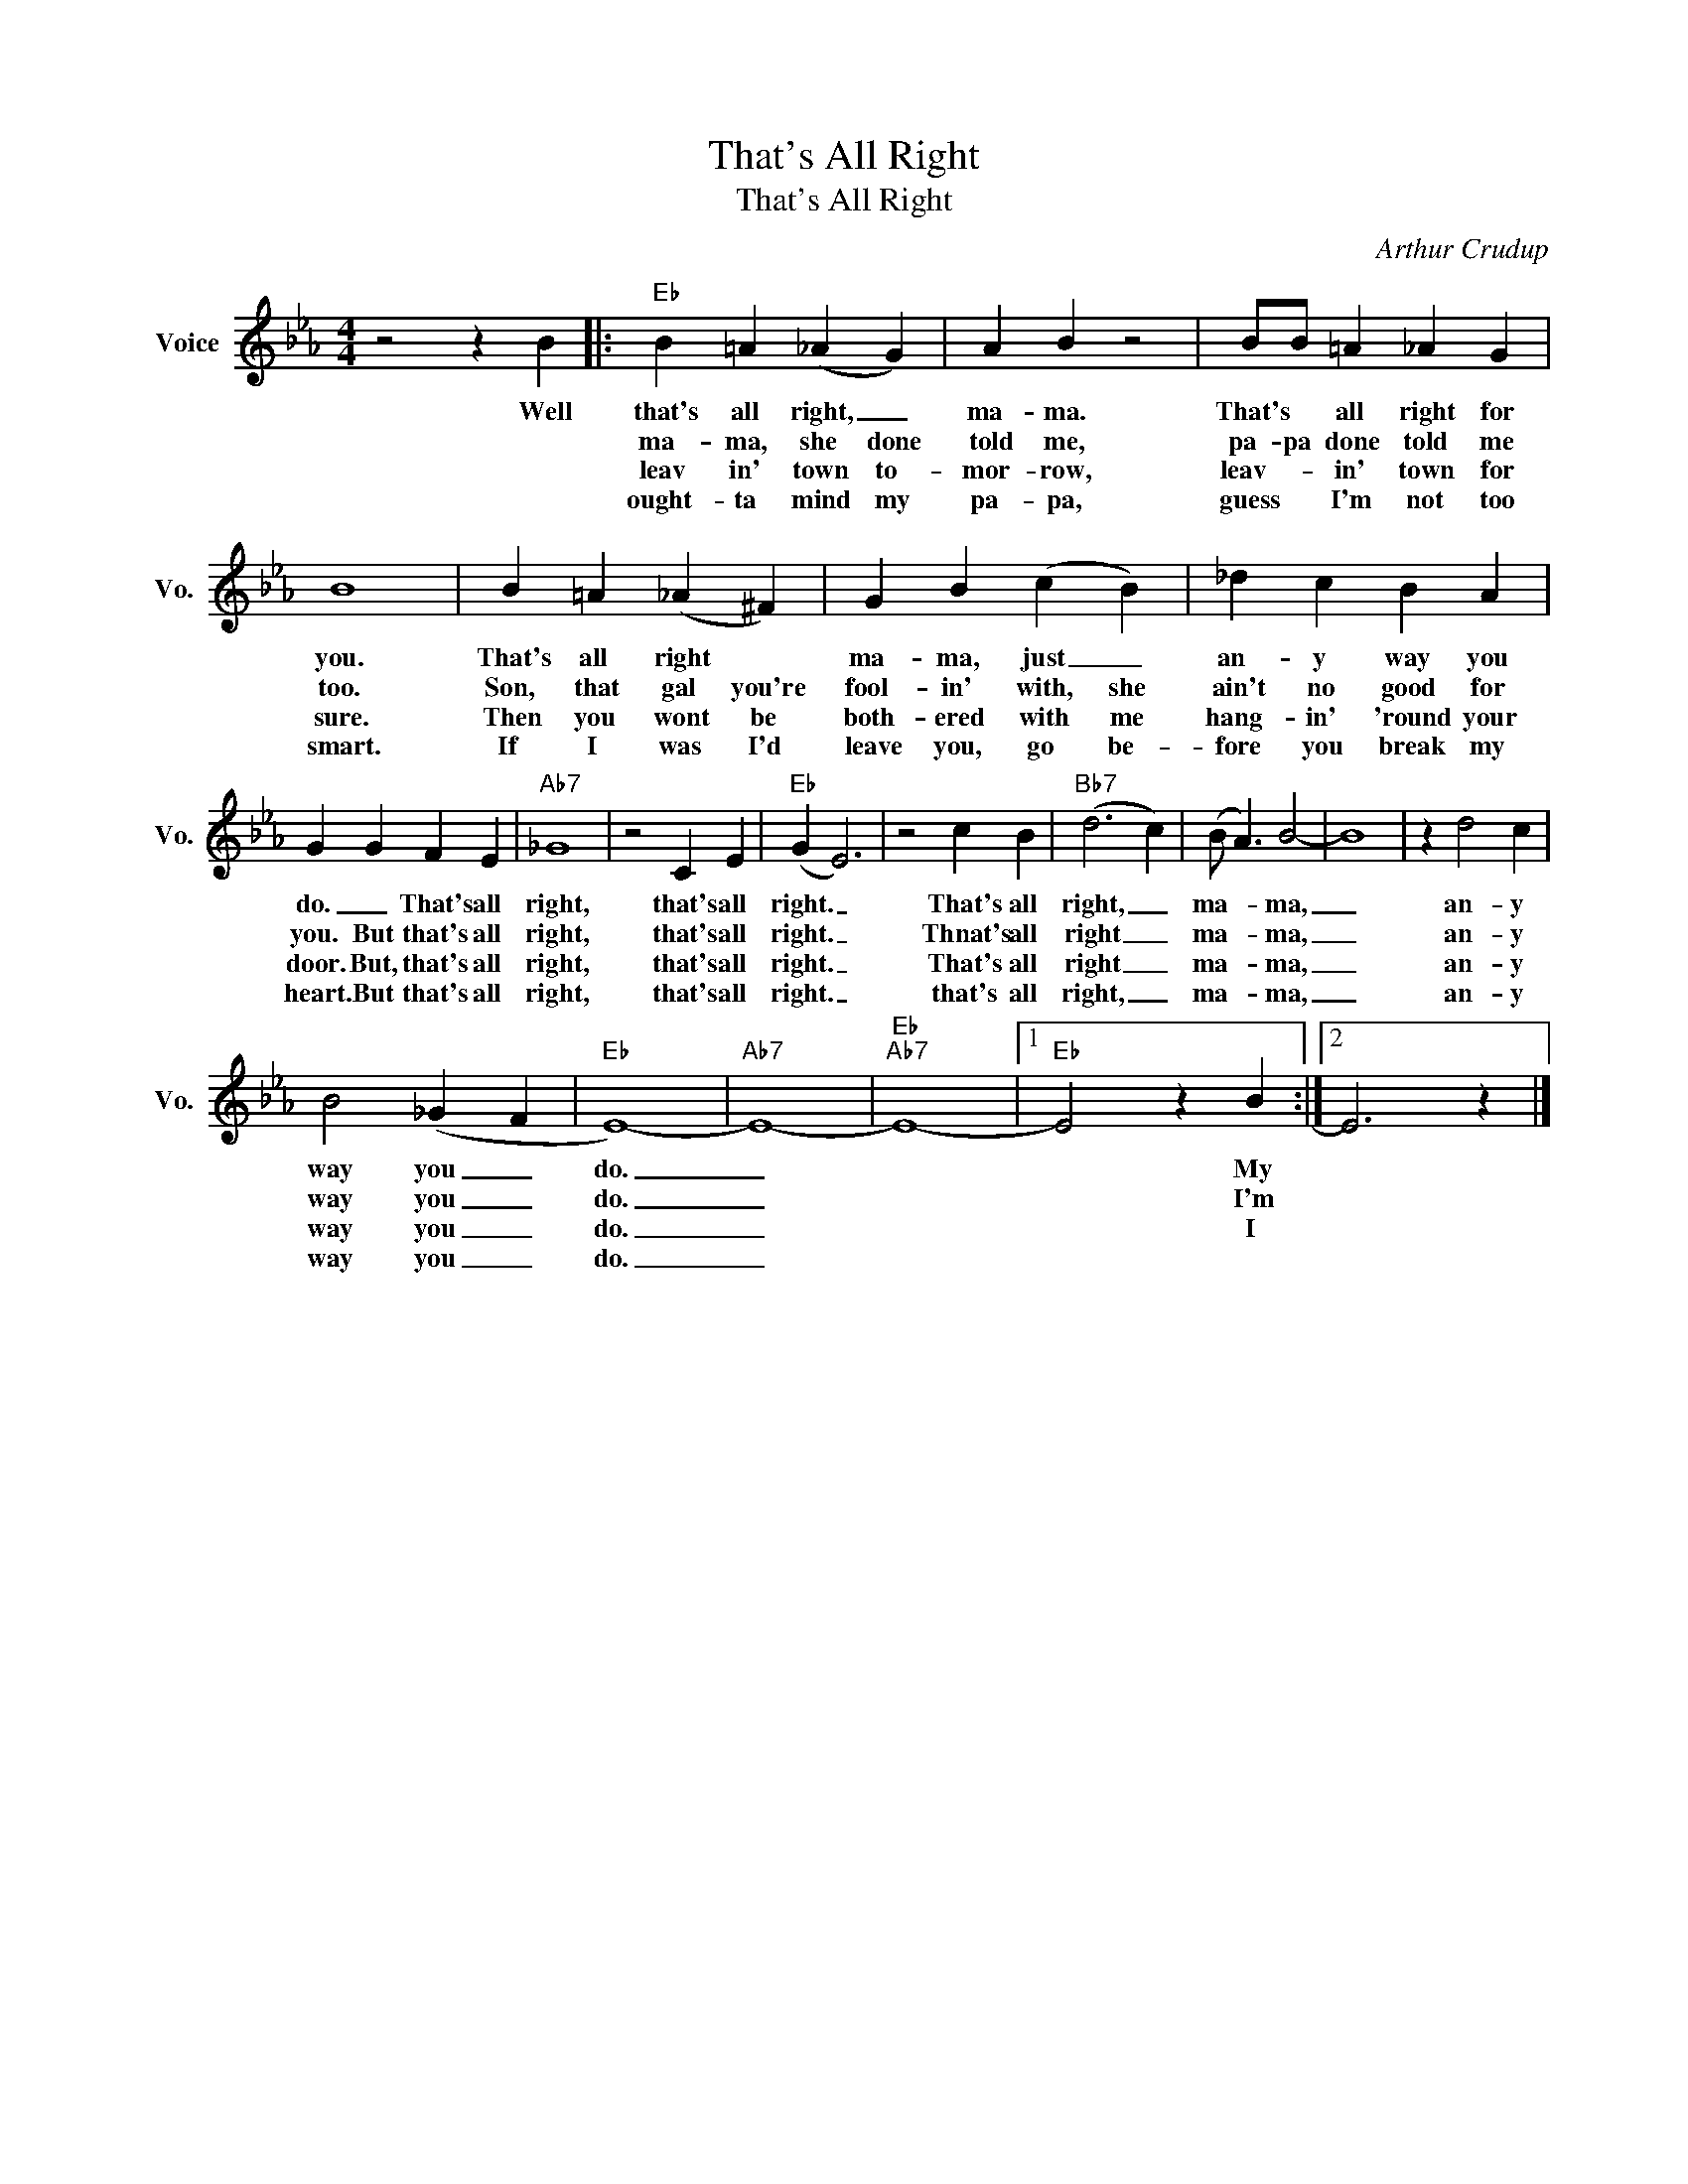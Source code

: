 X:1
T:That's All Right
T:That's All Right
C:Arthur Crudup
Z:All Rights Reserved
L:1/4
M:4/4
K:Eb
V:1 treble nm="Voice" snm="Vo."
%%MIDI program 0
V:1
 z2 z B |:"Eb" B =A (_A G) | A B z2 | B/B/ =A _A G | B4 | B =A (_A ^F) | G B (c B) | _d c B A | %8
w: Well|that's all right, _|ma- ma.|That's * all right for|you.|That's all right *|ma- ma, just _|an- y way you|
w: |ma- ma, she done|told me,|pa- pa done told me|too.|Son, that gal you're|fool- in' with, she|ain't no good for|
w: |leav in' town to-|mor- row,|leav- * in' town for|sure.|Then you wont be|both- ered with me|hang- in' 'round your|
w: |ought- ta mind my|pa- pa,|guess * I'm not too|smart.|If I was I'd|leave you, go be-|fore you break my|
 G G F E |"Ab7" _G4 | z2 C E |"Eb" (G E3) | z2 c B |"Bb7" (d3 c) | (B/ A3/2) B2- | B4 | z d2 c | %17
w: do. _ That's all|right,|that's all|right. _|That's all|right, _|ma- * ma,|_|an- y|
w: you. But that's all|right,|that's all|right. _|Thnat's all|right _|ma- * ma,|_|an- y|
w: door. But, that's all|right,|that's all|right. _|That's all|right _|ma- * ma,|_|an- y|
w: heart. But that's all|right,|that's all|right. _|that's all|right, _|ma- * ma,|_|an- y|
 B2 (_G F |"Eb" E4-) |"Ab7" E4- |"Eb""Ab7" E4- |1"Eb" E2 z B :|2 E3 z |] %23
w: way you _|do.|_||* My||
w: way you _|do.|_||* I'm||
w: way you _|do.|_||* I||
w: way you _|do.|_||||

